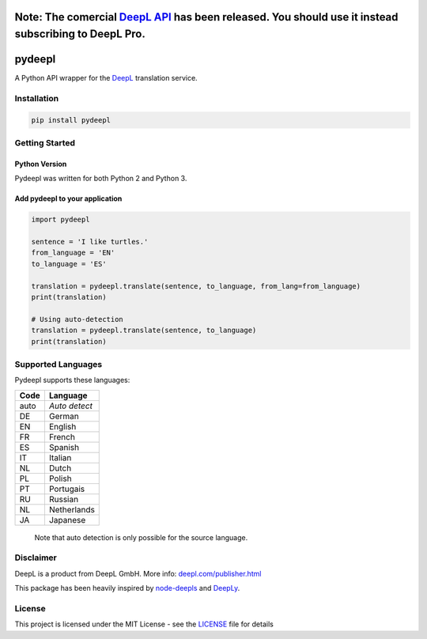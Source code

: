 Note: The comercial `DeepL API <https://www.deepl.com/api.html>`_ has been released. You should use it instead subscribing to DeepL Pro.
========================================================================================================================================

pydeepl
=======

A Python API wrapper for the `DeepL <https://www.deepl.com/>`_ translation service.

Installation
------------

.. code:: python

    pip install pydeepl

Getting Started
---------------

Python Version
~~~~~~~~~~~~~~

Pydeepl was written for both Python 2 and Python 3.

Add pydeepl to your application
~~~~~~~~~~~~~~~~~~~~~~~~~~~~~~~

.. code:: python

    import pydeepl

    sentence = 'I like turtles.'
    from_language = 'EN'
    to_language = 'ES'

    translation = pydeepl.translate(sentence, to_language, from_lang=from_language)
    print(translation)

    # Using auto-detection
    translation = pydeepl.translate(sentence, to_language)
    print(translation)

Supported Languages
-------------------

Pydeepl supports these languages:

+--------+-----------------+
| Code   | Language        |
+========+=================+
| auto   | *Auto detect*   |
+--------+-----------------+
| DE     | German          |
+--------+-----------------+
| EN     | English         |
+--------+-----------------+
| FR     | French          |
+--------+-----------------+
| ES     | Spanish         |
+--------+-----------------+
| IT     | Italian         |
+--------+-----------------+
| NL     | Dutch           |
+--------+-----------------+
| PL     | Polish          |
+--------+-----------------+
| PT     | Portugais       |
+--------+-----------------+
| RU     | Russian         |
+--------+-----------------+
| NL     | Netherlands     |
+--------+-----------------+
| JA     | Japanese        |
+--------+-----------------+

    Note that auto detection is only possible for the source language.

Disclaimer
----------

DeepL is a product from DeepL GmbH. More info:
`deepl.com/publisher.html <https://www.deepl.com/publisher.html>`__

This package has been heavily inspired by
`node-deepls <https://github.com/pbrln/node-deepl>`__ and
`DeepLy <https://github.com/chriskonnertz/DeepLy>`__.

License
-------

This project is licensed under the MIT License - see the
`LICENSE <LICENSE>`__ file for details
